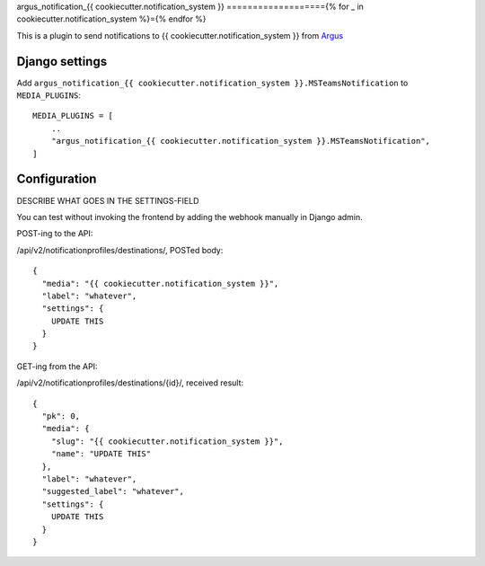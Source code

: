argus_notification_{{ cookiecutter.notification_system }}
==================={% for _ in cookiecutter.notification_system %}={% endfor %}

This is a plugin to send notifications to {{ cookiecutter.notification_system }} from
`Argus <https://github.com/Uninett/argus-server>`_

Django settings
---------------

Add ``argus_notification_{{ cookiecutter.notification_system }}.MSTeamsNotification`` to ``MEDIA_PLUGINS``::

    MEDIA_PLUGINS = [
        ..
        "argus_notification_{{ cookiecutter.notification_system }}.MSTeamsNotification",
    ]

Configuration
-------------

DESCRIBE WHAT GOES IN THE SETTINGS-FIELD

You can test without invoking the frontend by adding the webhook manually in
Django admin.

POST-ing to the API:

/api/v2/notificationprofiles/destinations/, POSTed body::

    {
      "media": "{{ cookiecutter.notification_system }}",
      "label": "whatever",
      "settings": {
        UPDATE THIS
      }
    }

GET-ing from the API:

/api/v2/notificationprofiles/destinations/{id}/, received result::

  {
    "pk": 0,
    "media": {
      "slug": "{{ cookiecutter.notification_system }}",
      "name": "UPDATE THIS"
    },
    "label": "whatever",
    "suggested_label": "whatever",
    "settings": {
      UPDATE THIS
    }
  }
